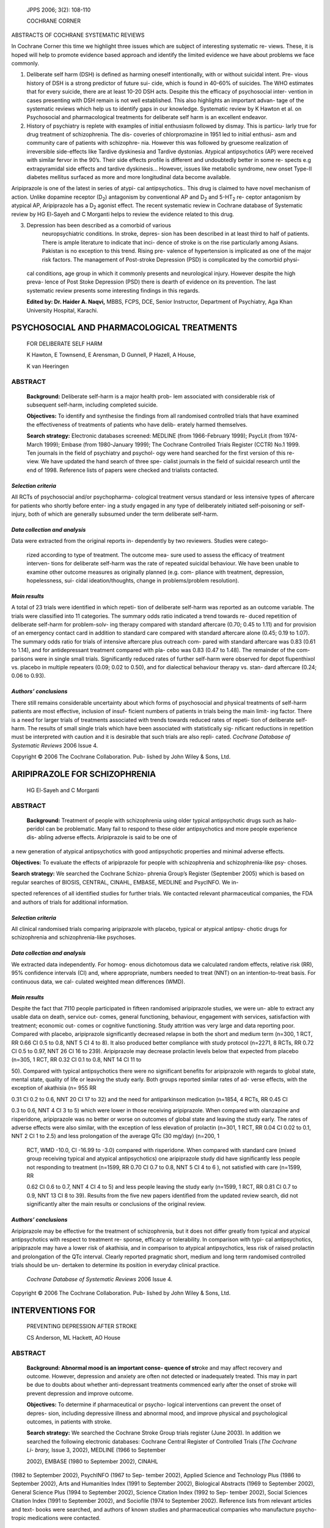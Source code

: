    JPPS 2006; 3(2): 108-110

   COCHRANE CORNER

ABSTRACTS OF COCHRANE SYSTEMATIC REVIEWS

In Cochrane Corner this time we highlight three issues which are subject
of interesting systematic re- views. These, it is hoped will help to
promote evidence based approach and identify the limited evidence we
have about problems we face commonly.

1. Deliberate self harm (DSH) is defined as harming oneself
   intentionally, with or without suicidal intent. Pre- vious history of
   DSH is a strong predictor of future sui- cide, which is found in
   40-60% of suicides. The WHO estimates that for every suicide, there
   are at least 10-20 DSH acts. Despite this the efficacy of
   psychosocial inter- vention in cases presenting with DSH remain is
   not well established. This also highlights an important advan- tage
   of the systematic reviews which help us to identify gaps in our
   knowledge. Systematic review by K Hawton et al. on Psychosocial and
   pharmacological treatments for deliberate self harm is an excellent
   endeavor.

2. History of psychiatry is replete with examples of initial enthusiasm
   followed by dismay. This is particu- larly true for drug treatment of
   schizophrenia. The dis- coveries of chlorpromazine in 1951 led to
   initial enthusi- asm and community care of patients with schizophre-
   nia. However this was followed by gruesome realization of
   irreversible side-effects like Tardive dyskinesia and Tardive
   dystonias. Atypical antipsychotics (AP) were received with similar
   fervor in the 90’s. Their side effects profile is different and
   undoubtedly better in some re- spects e.g extrapyramidal side effects
   and tardive dyskinesis... However, issues like metabolic syndrome,
   new onset Type-II diabetes mellitus surfaced as more and more
   longitudinal data become available.

Aripiprazole is one of the latest in series of atypi- cal
antipsychotics.. This drug is claimed to have novel mechanism of action.
Unlike dopamine receptor (D\ :sub:`2`) antagonism by conventional AP and
D\ :sub:`2` and 5-HT\ :sub:`2` re- ceptor antagonism by atypical AP,
Aripiprazole has a D\ :sub:`2` agonist effect. The recent systematic
review in Cochrane database of Systematic review by HG El-Sayeh and C
Morganti helps to review the evidence related to this drug.

3. Depression has been described as a comorbid of various
      neuropsychiatric conditions. In stroke, depres- sion has been
      described in at least third to half of patients. There is ample
      literature to indicate that inci- dence of stroke is on the rise
      particularly among Asians. Pakistan is no exception to this trend.
      Rising pre- valence of hypertension is implicated as one of the
      major risk factors. The management of Post-stroke Depression (PSD)
      is complicated by the comorbid physi-

..

   cal conditions, age group in which it commonly presents and
   neurological injury. However despite the high preva- lence of Post
   Stoke Depression (PSD) there is dearth of evidence on its prevention.
   The last systematic review presents some interesting findings in this
   regards.

   **Edited by: Dr. Haider A. Naqvi,** MBBS, FCPS, DCE, Senior
   Instructor, Department of Psychiatry, Aga Khan University Hospital,
   Karachi.

PSYCHOSOCIAL AND PHARMACOLOGICAL TREATMENTS
===========================================

   FOR DELIBERATE SELF HARM

   K Hawton, E Townsend, E Arensman, D Gunnell, P Hazell, A House,

   K van Heeringen

ABSTRACT
--------

   **Background:** Deliberate self-harm is a major health prob- lem
   associated with considerable risk of subsequent self-harm, including
   completed suicide.

   **Objectives:** To identify and synthesise the findings from all
   randomised controlled trials that have examined the effectiveness of
   treatments of patients who have delib- erately harmed themselves.

   **Search strategy:** Electronic databases screened: MEDLINE (from
   1966-February 1999); PsycLit (from 1974-March 1999); Embase (from
   1980-January 1999); The Cochrane Controlled Trials Register (CCTR)
   No.1 1999. Ten journals in the field of psychiatry and psychol- ogy
   were hand searched for the first version of this re- view. We have
   updated the hand search of three spe- cialist journals in the field
   of suicidal research until the end of 1998. Reference lists of papers
   were checked and trialists contacted.

*Selection criteria*
~~~~~~~~~~~~~~~~~~~~

All RCTs of psychosocial and/or psychopharma- cological treatment versus
standard or less intensive types of aftercare for patients who shortly
before enter- ing a study engaged in any type of deliberately initiated
self-poisoning or self-injury, both of which are generally subsumed
under the term deliberate self-harm.

*Data collection and analysis*
~~~~~~~~~~~~~~~~~~~~~~~~~~~~~~

Data were extracted from the original reports in- dependently by two
reviewers. Studies were catego-

   rized according to type of treatment. The outcome mea- sure used to
   assess the efficacy of treatment interven- tions for deliberate
   self-harm was the rate of repeated suicidal behaviour. We have been
   unable to examine other outcome measures as originally planned (e.g.
   com- pliance with treatment, depression, hopelessness, sui- cidal
   ideation/thoughts, change in problems/problem resolution).

*Main results*
~~~~~~~~~~~~~~

A total of 23 trials were identified in which repeti- tion of deliberate
self-harm was reported as an outcome variable. The trials were
classified into 11 categories. The summary odds ratio indicated a trend
towards re- duced repetition of deliberate self-harm for problem-solv-
ing therapy compared with standard aftercare (0.70; 0.45 to 1.11) and
for provision of an emergency contact card in addition to standard care
compared with standard aftercare alone (0.45; 0.19 to 1.07). The summary
odds ratio for trials of intensive aftercare plus outreach com- pared
with standard aftercare was 0.83 (0.61 to 1.14), and for antidepressant
treatment compared with pla- cebo was 0.83 (0.47 to 1.48). The remainder
of the com- parisons were in single small trials. Significantly reduced
rates of further self-harm were observed for depot flupenthixol vs.
placebo in multiple repeaters (0.09; 0.02 to 0.50), and for dialectical
behaviour therapy vs. stan- dard aftercare (0.24; 0.06 to 0.93).

*Authors’ conclusions*
~~~~~~~~~~~~~~~~~~~~~~

There still remains considerable uncertainty about which forms of
psychosocial and physical treatments of self-harm patients are most
effective, inclusion of insuf- ficient numbers of patients in trials
being the main limit- ing factor. There is a need for larger trials of
treatments associated with trends towards reduced rates of repeti- tion
of deliberate self-harm. The results of small single trials which have
been associated with statistically sig- nificant reductions in
repetition must be interpreted with caution and it is desirable that
such trials are also repli- cated. *Cochrane Database of Systematic
Reviews* 2006 Issue 4.

Copyright © 2006 The Cochrane Collaboration. Pub- lished by John Wiley &
Sons, Ltd.

ARIPIPRAZOLE FOR SCHIZOPHRENIA
==============================

   HG El-Sayeh and C Morganti

.. _abstract-1:

ABSTRACT
--------

   **Background:** Treatment of people with schizophrenia using older
   typical antipsychotic drugs such as halo- peridol can be problematic.
   Many fail to respond to these older antipsychotics and more people
   experience dis- abling adverse effects. Aripiprazole is said to be
   one of

a new generation of atypical antipsychotics with good antipsychotic
properties and minimal adverse effects.

**Objectives:** To evaluate the effects of aripiprazole for people with
schizophrenia and schizophrenia-like psy- choses.

**Search strategy:** We searched the Cochrane Schizo- phrenia Group’s
Register (September 2005) which is based on regular searches of BIOSIS,
CENTRAL, CINAHL, EMBASE, MEDLINE and PsycINFO. We in-

spected references of all identified studies for further trials. We
contacted relevant pharmaceutical companies, the FDA and authors of
trials for additional information.

.. _selection-criteria-1:

*Selection criteria*
~~~~~~~~~~~~~~~~~~~~

All clinical randomised trials comparing aripiprazole with placebo,
typical or atypical antipsy- chotic drugs for schizophrenia and
schizophrenia-like psychoses.

.. _data-collection-and-analysis-1:

*Data collection and analysis*
~~~~~~~~~~~~~~~~~~~~~~~~~~~~~~

We extracted data independently. For homog- enous dichotomous data we
calculated random effects, relative risk (RR), 95% confidence intervals
(CI) and, where appropriate, numbers needed to treat (NNT) on an
intention-to-treat basis. For continuous data, we cal- culated weighted
mean differences (WMD).

.. _main-results-1:

*Main results*
~~~~~~~~~~~~~~

Despite the fact that 7110 people participated in fifteen randomised
aripiprazole studies, we were un- able to extract any usable data on
death, service out- comes, general functioning, behaviour, engagement
with services, satisfaction with treatment; economic out- comes or
cognitive functioning. Study attrition was very large and data reporting
poor. Compared with placebo, aripiprazole significantly decreased
relapse in both the short and medium term (n=300, 1 RCT, RR 0.66 CI 0.5
to 0.8, NNT 5 CI 4 to 8). It also produced better compliance with study
protocol (n=2271, 8 RCTs, RR 0.72 CI 0.5 to 0.97, NNT 26 CI 16 to 239).
Aripiprazole may decrease prolactin levels below that expected from
placebo (n=305, 1 RCT, RR 0.32 CI 0.1 to 0.8, NNT 14 CI 11 to

50). Compared with typical antipsychotics there were no significant
benefits for aripiprazole with regards to global state, mental state,
quality of life or leaving the study early. Both groups reported similar
rates of ad- verse effects, with the exception of akathisia (n= 955 RR

0.31 CI 0.2 to 0.6, NNT 20 CI 17 to 32) and the need for antiparkinson
medication (n=1854, 4 RCTs, RR 0.45 CI

0.3 to 0.6, NNT 4 CI 3 to 5) which were lower in those receiving
aripiprazole. When compared with olanzapine and risperidone,
aripiprazole was no better or worse on outcomes of global state and
leaving the study early. The rates of adverse effects were also similar,
with the exception of less elevation of prolactin (n=301, 1 RCT, RR 0.04
CI 0.02 to 0.1, NNT 2 CI 1 to 2.5) and less prolongation of the average
QTc (30 mg/day) (n=200, 1

   RCT, WMD -10.0, CI -16.99 to -3.0) compared with risperidone. When
   compared with standard care (mixed group receiving typical and
   atypical antipsychotics) one aripiprazole study did have
   significantly less people not responding to treatment (n=1599, RR
   0.70 CI 0.7 to 0.8, NNT 5 CI 4 to 6 ), not satisfied with care
   (n=1599, RR

   0.62 CI 0.6 to 0.7, NNT 4 CI 4 to 5) and less people leaving the
   study early (n=1599, 1 RCT, RR 0.81 CI 0.7 to 0.9, NNT 13 CI 8 to
   39). Results from the five new papers identified from the updated
   review search, did not significantly alter the main results or
   conclusions of the original review.

.. _authors-conclusions-1:

*Authors’ conclusions*
~~~~~~~~~~~~~~~~~~~~~~

Aripiprazole may be effective for the treatment of schizophrenia, but it
does not differ greatly from typical and atypical antipsychotics with
respect to treatment re- sponse, efficacy or tolerability. In comparison
with typi- cal antipsychotics, aripiprazole may have a lower risk of
akathisia, and in comparison to atypical antipsychotics, less risk of
raised prolactin and prolongation of the QTc interval. Clearly reported
pragmatic short, medium and long term randomised controlled trials
should be un- dertaken to determine its position in everyday clinical
practice.

   *Cochrane Database of Systematic Reviews* 2006 Issue 4.

Copyright © 2006 The Cochrane Collaboration. Pub- lished by John Wiley &
Sons, Ltd.

INTERVENTIONS FOR
=================

   PREVENTING DEPRESSION AFTER STROKE

   CS Anderson, ML Hackett, AO House

.. _abstract-2:

ABSTRACT
--------

   **Background: Abnormal mood is an important conse- quence of
   str**\ oke and may affect recovery and outcome. However, depression
   and anxiety are often not detected or inadequately treated. This may
   in part be due to doubts about whether anti-depressant treatments
   commenced early after the onset of stroke will prevent depression and
   improve outcome.

   **Objectives:** To determine if pharmaceutical or psycho- logical
   interventions can prevent the onset of depres- sion, including
   depressive illness and abnormal mood, and improve physical and
   psychological outcomes, in patients with stroke.

   **Search strategy:** We searched the Cochrane Stroke Group trials
   register (June 2003). In addition we searched the following
   electronic databases: Cochrane Central Register of Controlled Trials
   (*The Cochrane Li- brary,* Issue 3, 2002), MEDLINE (1966 to September

   2002), EMBASE (1980 to September 2002), CINAHL

(1982 to September 2002), PsychINFO (1967 to Sep- tember 2002), Applied
Science and Technology Plus (1986 to September 2002), Arts and
Humanities Index (1991 to September 2002), Biological Abstracts (1969 to
September 2002), General Science Plus (1994 to September 2002), Science
Citation Index (1992 to Sep- tember 2002), Social Sciences Citation
Index (1991 to September 2002), and Sociofile (1974 to September 2002).
Reference lists from relevant articles and text- books were searched,
and authors of known studies and pharmaceutical companies who
manufacture psycho- tropic medications were contacted.

.. _selection-criteria-2:

*Selection criteria*
~~~~~~~~~~~~~~~~~~~~

Randomised and quasi-randomised controlled tri- als comparing different
types of pharmaceutical agents (eg selective serotonin reuptake
inhibitors) with placebo, or various forms of psychotherapy against
standard care (or attention control), in patients with a recent clinical
diagnosis of stroke, where the treatment was undertaken with the
explicit intention of preventing depression.

.. _data-collection-and-analysis-2:

*Data collection and analysis*
~~~~~~~~~~~~~~~~~~~~~~~~~~~~~~

The primary analyses focussed on the proportion of patients who met the
standard diagnostic criteria for depression applied in the trials at the
end of follow-up. Secondary outcomes included depression or mood scores
on standard scales, disability or physical func- tion, death, recurrent
stroke, and adverse effects.

.. _main-results-2:

*Main results*
~~~~~~~~~~~~~~

Twelve trials involving 1245 participants were in- cluded in the review.
Data were available for nine trials (11 comparisons) involving different
pharmaceutical agents, and three trials of psychotherapy. The time from
stroke onset to entry ranged from a few hours to six months, but most
patients were recruited within one month of acute stroke. The duration
of treatments ranged from two weeks to one year. There was no clear
effect of pharmacological therapy on the prevention of depres- sion or
on other measures. A significant improvement in mood was evident for
psychotherapy, but this treatment effect was small and from a single
trial. There was no effect on diagnosed depression.

.. _authors-conclusions-2:

*Authors’ conclusions*
~~~~~~~~~~~~~~~~~~~~~~

This review identified a small but significant effect of psychotherapy
on improving mood, but no effect of either pharmacotherapy or
psychotherapy on the pre- vention of depressive illness, disability, or
other out- comes. More evidence is therefore required before any
recommendations can be made about the routine use of such treatments to
improve recovery after stroke.

   *Cochrane Database of Systematic Reviews* 2006 Issue 4.

Copyright © 2006 The Cochrane Collaboration. Pub- lished by John Wiley &
Sons, Ltd.
